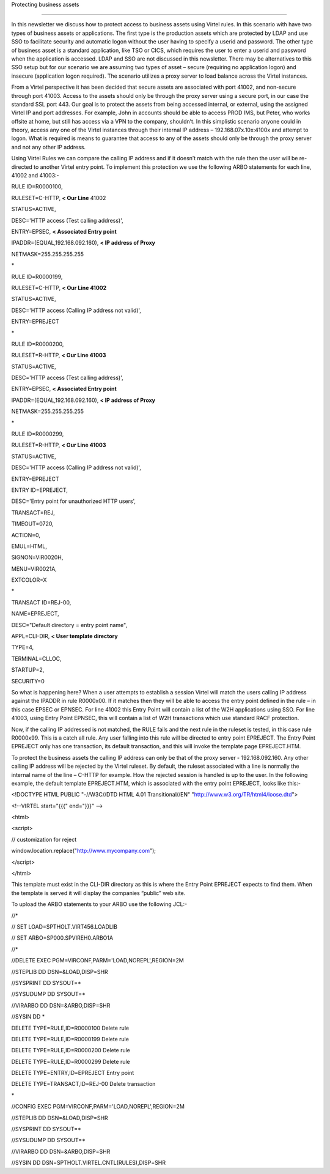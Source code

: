 Protecting business assets

==========================

In this newsletter we discuss how to protect access to business assets
using Virtel rules. In this scenario with have two types of business
assets or applications. The first type is the production assets which
are protected by LDAP and use SSO to facilitate security and automatic
logon without the user having to specify a userid and password. The
other type of business asset is a standard application, like TSO or
CICS, which requires the user to enter a userid and password when the
application is accessed. LDAP and SSO are not discussed in this
newsletter. There may be alternatives to this SSO setup but for our
scenario we are assuming two types of asset – secure (requiring no
application logon) and insecure (application logon required). The
scenario utilizes a proxy server to load balance across the Virtel
instances.

|image0|

From a Virtel perspective it has been decided that secure assets are
associated with port 41002, and non-secure through port 41003. Access to
the assets should only be through the proxy server using a secure port,
in our case the standard SSL port 443. Our goal is to protect the assets
from being accessed internal, or external, using the assigned Virtel IP
and port addresses. For example, John in accounts should be able to
access PROD IMS, but Peter, who works offsite at home, but still has
access via a VPN to the company, shouldn’t. In this simplistic scenario
anyone could in theory, access any one of the Virtel instances through
their internal IP address – 192.168.07x.10x:4100x and attempt to logon.
What is required is means to guarantee that access to any of the assets
should only be through the proxy server and not any other IP address.

Using Virtel Rules we can compare the calling IP address and if it
doesn’t match with the rule then the user will be re-directed to another
Virtel entry point. To implement this protection we use the following
ARBO statements for each line, 41002 and 41003:-

RULE ID=R0000100,

RULESET=C-HTTP, **< Our Line** 41002

STATUS=ACTIVE,

DESC='HTTP access (Test calling address)',

ENTRY=EPSEC, **< Associated Entry point**

IPADDR=(EQUAL,192.168.092.160), **< IP address of Proxy**

NETMASK=255.255.255.255

\*

RULE ID=R0000199,

RULESET=C-HTTP, **< Our Line 41002**

STATUS=ACTIVE,

DESC='HTTP access (Calling IP address not valid)',

ENTRY=EPREJECT

\*

RULE ID=R0000200,

RULESET=R-HTTP, **< Our Line 41003**

STATUS=ACTIVE,

DESC='HTTP access (Test calling address)',

ENTRY=EPSEC, **< Associated Entry point**

IPADDR=(EQUAL,192.168.092.160), **< IP address of Proxy**

NETMASK=255.255.255.255

\*

RULE ID=R0000299,

RULESET=R-HTTP, **< Our Line 41003**

STATUS=ACTIVE,

DESC='HTTP access (Calling IP address not valid)',

ENTRY=EPREJECT

ENTRY ID=EPREJECT,

DESC='Entry point for unauthorized HTTP users',

TRANSACT=REJ,

TIMEOUT=0720,

ACTION=0,

EMUL=HTML,

SIGNON=VIR0020H,

MENU=VIR0021A,

EXTCOLOR=X

\*

TRANSACT ID=REJ-00,

NAME=EPREJECT,

DESC="Default directory = entry point name",

APPL=CLI-DIR, **< User template directory**

TYPE=4,

TERMINAL=CLLOC,

STARTUP=2,

SECURITY=0

So what is happening here? When a user attempts to establish a session
Virtel will match the users calling IP address against the IPADDR in
rule R0000x00. If it matches then they will be able to access the entry
point defined in the rule – in this case EPSEC or EPNSEC. For line 41002
this Entry Point will contain a list of the W2H applications using SSO.
For line 41003, using Entry Point EPNSEC, this will contain a list of
W2H transactions which use standard RACF protection.

Now, if the calling IP addressed is not matched, the RULE fails and the
next rule in the ruleset is tested, in this case rule R0000x99. This is
a catch all rule. Any user falling into this rule will be directed to
entry point EPREJECT. The Entry Point EPREJECT only has one transaction,
its default transaction, and this will invoke the template page
EPREJECT.HTM.

To protect the business assets the calling IP address can only be that
of the proxy server - 192.168.092.160. Any other calling IP address will
be rejected by the Virtel ruleset. By default, the ruleset associated
with a line is normally the internal name of the line – C-HTTP for
example. How the rejected session is handled is up to the user. In the
following example, the default template EPREJECT.HTM, which is
associated with the entry point EPREJECT, looks like this:-

<!DOCTYPE HTML PUBLIC "-//W3C//DTD HTML 4.01 Transitional//EN"
"http://www.w3.org/TR/html4/loose.dtd">

<!--VIRTEL start="{{{" end="}}}" -->

<html>

<script>

// customization for reject

window.location.replace("http://www.mycompany.com");

</script>

</html>

This template must exist in the CLI-DIR directory as this is where the
Entry Point EPREJECT expects to find them. When the template is served
it will display the companies “public” web site.

To upload the ARBO statements to your ARBO use the following JCL:-

//\*

// SET LOAD=SPTHOLT.VIRT456.LOADLIB

// SET ARBO=SP000.SPVIREH0.ARBO1A

//\*

//DELETE EXEC PGM=VIRCONF,PARM='LOAD,NOREPL',REGION=2M

//STEPLIB DD DSN=&LOAD,DISP=SHR

//SYSPRINT DD SYSOUT=\*

//SYSUDUMP DD SYSOUT=\*

//VIRARBO DD DSN=&ARBO,DISP=SHR

//SYSIN DD \*

DELETE TYPE=RULE,ID=R0000100 Delete rule

DELETE TYPE=RULE,ID=R0000199 Delete rule

DELETE TYPE=RULE,ID=R0000200 Delete rule

DELETE TYPE=RULE,ID=R0000299 Delete rule

DELETE TYPE=ENTRY,ID=EPREJECT Entry point

DELETE TYPE=TRANSACT,ID=REJ-00 Delete transaction

\*

//CONFIG EXEC PGM=VIRCONF,PARM='LOAD,NOREPL',REGION=2M

//STEPLIB DD DSN=&LOAD,DISP=SHR

//SYSPRINT DD SYSOUT=\*

//SYSUDUMP DD SYSOUT=\*

//VIRARBO DD DSN=&ARBO,DISP=SHR

//SYSIN DD DSN=SPTHOLT.VIRTEL.CNTL(RULES),DISP=SHR

.. |image0| image:: images/media/image1.jpg
   :width: 6.26806in
   :height: 5.52569in
